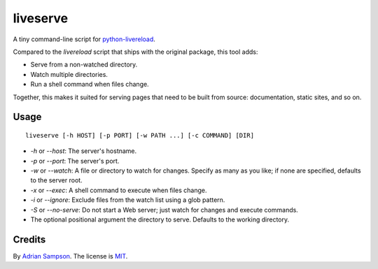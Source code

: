 liveserve
=========

A tiny command-line script for `python-livereload`_.

Compared to the `livereload` script that ships with the original package, this
tool adds:

* Serve from a non-watched directory.
* Watch multiple directories.
* Run a shell command when files change.

Together, this makes it suited for serving pages that need to be built from
source: documentation, static sites, and so on.

.. _python-livereload: https://github.com/lepture/python-livereload


Usage
-----

::

    liveserve [-h HOST] [-p PORT] [-w PATH ...] [-c COMMAND] [DIR]

* `-h` or `--host`: The server's hostname.
* `-p` or `--port`: The server's port.
* `-w` or `--watch`: A file or directory to watch for changes. Specify as many
  as you like; if none are specified, defaults to the server root.
* `-x` or `--exec`: A shell command to execute when files change.
* `-i` or `--ignore`: Exclude files from the watch list using a glob pattern.
* `-S` or `--no-serve`: Do not start a Web server; just watch for changes and
  execute commands.
* The optional positional argument the directory to serve. Defaults to the
  working directory.


Credits
-------

By `Adrian Sampson`_. The license is `MIT`_.

.. _Adrian Sampson: http://adriansampson.net/
.. _MIT: http://choosealicense.com/licenses/mit/
